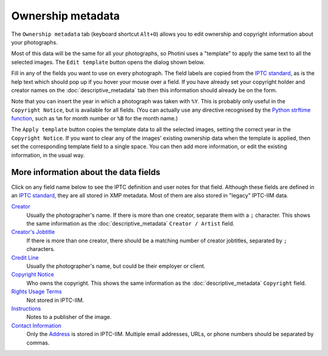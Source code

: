 .. This is part of the Photini documentation.
   Copyright (C)  2021  Jim Easterbrook.
   See the file ../DOC_LICENSE.txt for copying condidions.

Ownership metadata
==================

The ``Ownership metadata`` tab (keyboard shortcut ``Alt+O``) allows you to edit ownership and copyright information about your photographs.

.. image:: ../images/screenshot_200.png

Most of this data will be the same for all your photographs, so Photini uses a "template" to apply the same text to all the selected images.
The ``Edit template`` button opens the dialog shown below.

.. image:: ../images/screenshot_201.png

Fill in any of the fields you want to use on every photograph.
The field labels are copied from the `IPTC standard`_, as is the help text which should pop up if you hover your mouse over a field.
If you have already set your copyright holder and creator names on the :doc:`descriptive_metadata` tab then this information should already be on the form.

.. image:: ../images/screenshot_202.png

Note that you can insert the year in which a photograph was taken with ``%Y``.
This is probably only useful in the ``Copyright Notice``, but is available for all fields.
(You can actually use any directive recognised by the `Python strftime function`_, such as ``%m`` for month number or ``%B`` for the month name.)

.. image:: ../images/screenshot_203.png

The ``Apply template`` button copies the template data to all the selected images, setting the correct year in the ``Copyright Notice``.
If you want to clear any of the images' existing ownership data when the template is applied, then set the corresponding template field to a single space.
You can then add more information, or edit the existing information, in the usual way.

More information about the data fields
^^^^^^^^^^^^^^^^^^^^^^^^^^^^^^^^^^^^^^

Click on any field name below to see the IPTC definition and user notes for that field.
Although these fields are defined in an `IPTC standard`_, they are all stored in XMP metadata.
Most of them are also stored in "legacy" IPTC-IIM data.

`Creator <http://www.iptc.org/std/photometadata/specification/IPTC-PhotoMetadata#creator>`_
  Usually the photographer's name.
  If there is more than one creator, separate them with a ``;`` character.
  This shows the same information as the :doc:`descriptive_metadata` ``Creator / Artist`` field.
`Creator's Jobtitle <http://www.iptc.org/std/photometadata/specification/IPTC-PhotoMetadata#creators-jobtitle>`_
  If there is more than one creator, there should be a matching number of creator jobtitles, separated by ``;`` characters.
`Credit Line <http://www.iptc.org/std/photometadata/specification/IPTC-PhotoMetadata#credit-line>`_
  Usually the photographer's name, but could be their employer or client.
`Copyright Notice <http://www.iptc.org/std/photometadata/specification/IPTC-PhotoMetadata#copyright-notice>`_
  Who owns the copyright.
  This shows the same information as the :doc:`descriptive_metadata` ``Copyright`` field.
`Rights Usage Terms <http://www.iptc.org/std/photometadata/specification/IPTC-PhotoMetadata#rights-usage-terms>`_
  Not stored in IPTC-IIM.
`Instructions <http://www.iptc.org/std/photometadata/specification/IPTC-PhotoMetadata#instructions>`_
  Notes to a publisher of the image.
`Contact Information <http://www.iptc.org/std/photometadata/specification/IPTC-PhotoMetadata#creators-contact-info>`_
  Only the `Address <http://www.iptc.org/std/photometadata/specification/IPTC-PhotoMetadata#address>`_ is stored in IPTC-IIM.
  Multiple email addresses, URLs, or phone numbers should be separated by commas.


.. _IPTC standard:            http://www.iptc.org/std/photometadata/specification/IPTC-PhotoMetadata
.. _Python strftime function: https://docs.python.org/3.6/library/datetime.html#strftime-strptime-behavior
